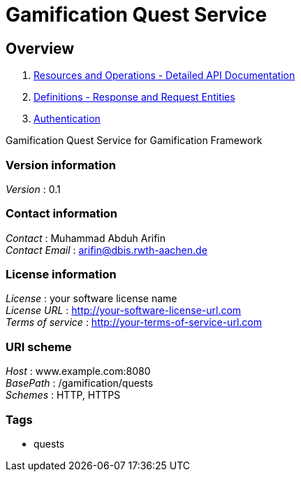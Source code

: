 = Gamification Quest Service


[[_overview]]
== Overview

1. <<paths.adoc#_paths, Resources and Operations - Detailed API Documentation>>
2. <<definitions.adoc#_definitions, Definitions - Response and Request Entities>>
3. <<../README.adoc#_authentication, Authentication>>

Gamification Quest Service for Gamification Framework


=== Version information
[%hardbreaks]
__Version__ : 0.1


=== Contact information
[%hardbreaks]
__Contact__ : Muhammad Abduh Arifin
__Contact Email__ : arifin@dbis.rwth-aachen.de


=== License information
[%hardbreaks]
__License__ : your software license name
__License URL__ : http://your-software-license-url.com
__Terms of service__ : http://your-terms-of-service-url.com


=== URI scheme
[%hardbreaks]
__Host__ : www.example.com:8080
__BasePath__ : /gamification/quests
__Schemes__ : HTTP, HTTPS


=== Tags

* quests



